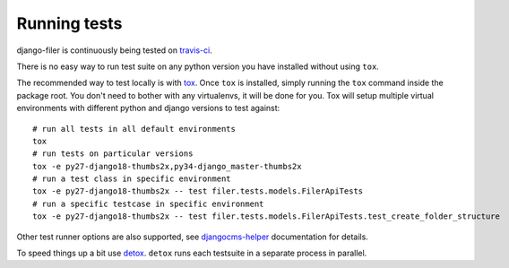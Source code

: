 .. _running tests:

Running tests
=============


django-filer is continuously being tested on `travis-ci <https://travis-ci.org/divio/django-filer>`_.

There is no easy way to run test suite on any python version you have installed without using ``tox``.

The recommended way to test locally is with `tox <http://tox.readthedocs.org/en/latest/>`_. Once ``tox`` is installed,
simply running the ``tox`` command inside the package root. You don't need to bother with any virtualenvs, it will be
done for you. Tox will setup multiple virtual environments with different python and django versions to test against::

    # run all tests in all default environments
    tox
    # run tests on particular versions
    tox -e py27-django18-thumbs2x,py34-django_master-thumbs2x
    # run a test class in specific environment
    tox -e py27-django18-thumbs2x -- test filer.tests.models.FilerApiTests
    # run a specific testcase in specific environment
    tox -e py27-django18-thumbs2x -- test filer.tests.models.FilerApiTests.test_create_folder_structure

Other test runner options are also supported, see
`djangocms-helper <http://djangocms-helper.readthedocs.org/en/develop/>`_
documentation for details.

To speed things up a bit use `detox <http://pypi.python.org/pypi/detox/>`_. ``detox`` runs each testsuite in a
separate process in parallel.

